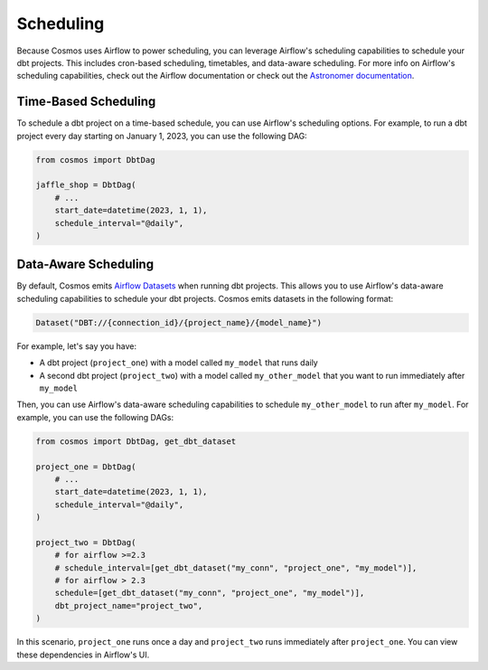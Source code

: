 .. _scheduling:

Scheduling
================

Because Cosmos uses Airflow to power scheduling, you can leverage Airflow's scheduling capabilities to schedule your dbt projects. This includes cron-based scheduling, timetables, and data-aware scheduling. For more info on Airflow's scheduling capabilities, check out the Airflow documentation or check out the `Astronomer documentation <https://docs.astronomer.io/learn/scheduling-in-airflow>`_.

Time-Based Scheduling
----------------------

To schedule a dbt project on a time-based schedule, you can use Airflow's scheduling options. For example, to run a dbt project every day starting on January 1, 2023, you can use the following DAG:

.. code-block:: python

    from cosmos import DbtDag

    jaffle_shop = DbtDag(
        # ...
        start_date=datetime(2023, 1, 1),
        schedule_interval="@daily",
    )


Data-Aware Scheduling
---------------------

By default, Cosmos emits `Airflow Datasets <https://airflow.apache.org/docs/apache-airflow/stable/concepts/datasets.html>`_ when running dbt projects. This allows you to use Airflow's data-aware scheduling capabilities to schedule your dbt projects. Cosmos emits datasets in the following format:

.. code-block:: python

    Dataset("DBT://{connection_id}/{project_name}/{model_name}")


For example, let's say you have:

- A dbt project (``project_one``) with a model called ``my_model`` that runs daily
- A second dbt project (``project_two``) with a model called ``my_other_model`` that you want to run immediately after ``my_model``

Then, you can use Airflow's data-aware scheduling capabilities to schedule ``my_other_model`` to run after ``my_model``. For example, you can use the following DAGs:

.. code-block:: python

    from cosmos import DbtDag, get_dbt_dataset

    project_one = DbtDag(
        # ...
        start_date=datetime(2023, 1, 1),
        schedule_interval="@daily",
    )

    project_two = DbtDag(
        # for airflow >=2.3
        # schedule_interval=[get_dbt_dataset("my_conn", "project_one", "my_model")],
        # for airflow > 2.3
        schedule=[get_dbt_dataset("my_conn", "project_one", "my_model")],
        dbt_project_name="project_two",
    )

In this scenario, ``project_one`` runs once a day and ``project_two`` runs immediately after ``project_one``. You can view these dependencies in Airflow's UI.
